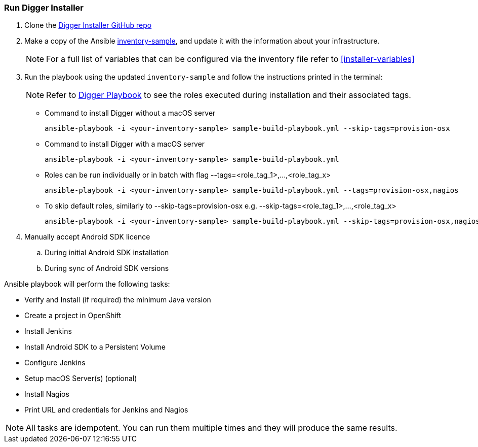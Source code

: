 [[run-digger-installer]]
=== Run Digger Installer


. Clone the https://github.com/aerogear/aerogear-digger-installer[Digger Installer GitHub repo^]

. Make a copy of the Ansible https://github.com/aerogear/aerogear-digger-installer/blob/master/inventory-sample[inventory-sample^], and update it with the information about your infrastructure.

+
NOTE: For a full list of variables that can be configured via the inventory file refer to <<installer-variables>>

. Run the playbook using the updated `inventory-sample` and follow the instructions printed in the terminal:
+
NOTE: Refer to https://github.com/aerogear/aerogear-digger-installer/blob/master/sample-build-playbook.yml[Digger Playbook^] to see the roles executed during installation and their associated tags.

** Command to install Digger without a macOS server
+
----
ansible-playbook -i <your-inventory-sample> sample-build-playbook.yml --skip-tags=provision-osx
----

** Command to install Digger with a macOS server
+
----
ansible-playbook -i <your-inventory-sample> sample-build-playbook.yml
----

** Roles can be run individually or in batch with flag --tags=<role_tag_1>,...,<role_tag_x>
+
----
ansible-playbook -i <your-inventory-sample> sample-build-playbook.yml --tags=provision-osx,nagios
----
** To skip default roles, similarly to --skip-tags=provision-osx e.g. --skip-tags=<role_tag_1>,...,<role_tag_x>
+
----
ansible-playbook -i <your-inventory-sample> sample-build-playbook.yml --skip-tags=provision-osx,nagios,java
----


. Manually accept Android SDK licence
+
.. During initial Android SDK installation
.. During sync of Android SDK versions
+


.Ansible playbook will perform the following tasks:

* Verify and Install (if required) the minimum Java version
* Create a project in OpenShift
* Install Jenkins
* Install Android SDK to a Persistent Volume
* Configure Jenkins
* Setup macOS Server(s) (optional)
* Install Nagios
* Print URL and credentials for Jenkins and Nagios

NOTE: All tasks are idempotent. You can run them multiple times and they will produce the same results.